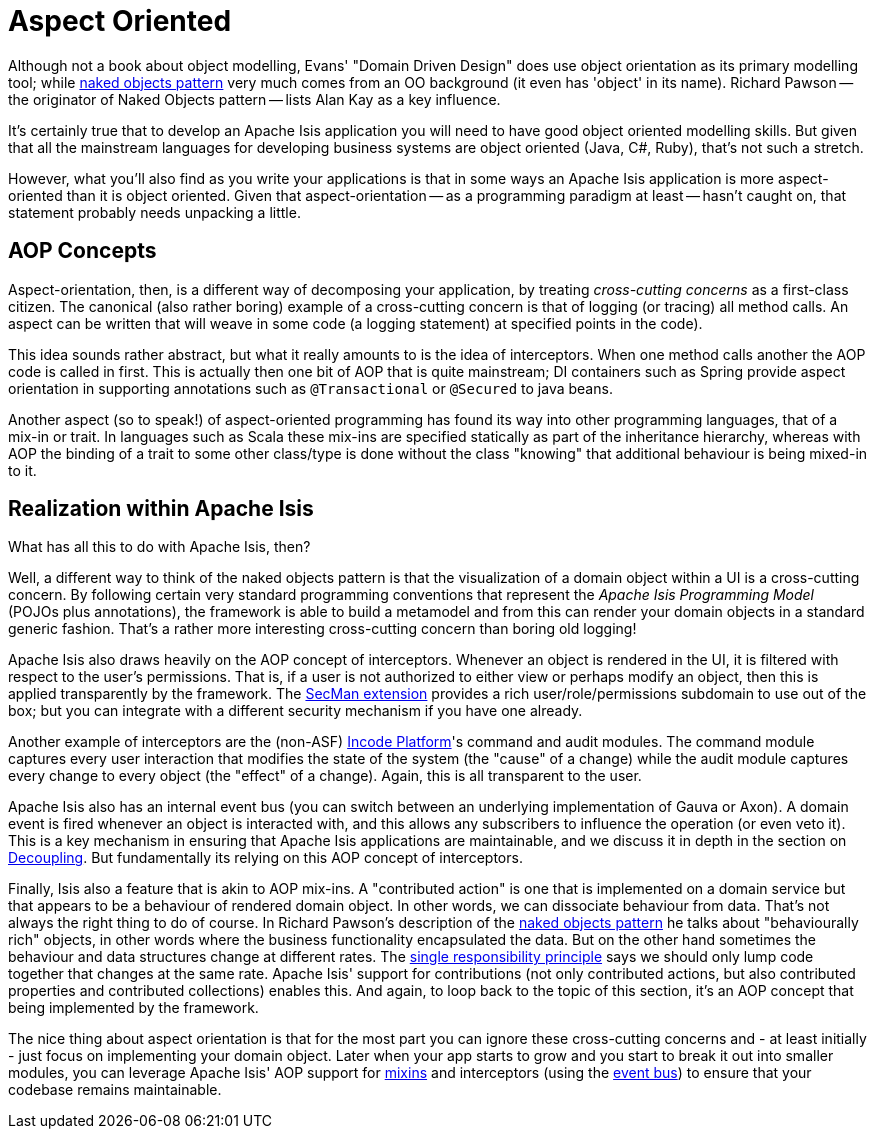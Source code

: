 [[aop]]
= Aspect Oriented
:Notice: Licensed to the Apache Software Foundation (ASF) under one or more contributor license agreements. See the NOTICE file distributed with this work for additional information regarding copyright ownership. The ASF licenses this file to you under the Apache License, Version 2.0 (the "License"); you may not use this file except in compliance with the License. You may obtain a copy of the License at. http://www.apache.org/licenses/LICENSE-2.0 . Unless required by applicable law or agreed to in writing, software distributed under the License is distributed on an "AS IS" BASIS, WITHOUT WARRANTIES OR  CONDITIONS OF ANY KIND, either express or implied. See the License for the specific language governing permissions and limitations under the License.
:page-partial:


Although not a book about object modelling, Evans' "Domain Driven Design" does use object orientation as its primary modelling tool; while xref:userguide:fun:core-concepts.adoc#naked-objects-pattern[naked objects pattern] very much comes from an OO background (it even has 'object' in its name).
Richard Pawson -- the originator of Naked Objects pattern -- lists Alan Kay as a key influence.

It's certainly true that to develop an Apache Isis application you will need to have good object oriented modelling skills.
But given that all the mainstream languages for developing business systems are object oriented (Java, C#, Ruby), that's not such a stretch.

However, what you'll also find as you write your applications is that in some ways an Apache Isis application is more aspect-oriented than it is object oriented.
Given that aspect-orientation -- as a programming paradigm at least -- hasn't caught on, that statement probably needs unpacking a little.


== AOP Concepts

Aspect-orientation, then, is a different way of decomposing your application, by treating _cross-cutting concerns_ as a first-class citizen.
The canonical (also rather boring) example of a cross-cutting concern is that of logging (or tracing) all method calls.
An aspect can be written that will weave in some code (a logging statement) at specified points in the code).

This idea sounds rather abstract, but what it really amounts to is the idea of interceptors.
When one method calls another the AOP code is called in first.
This is actually then one bit of AOP that is quite mainstream; DI containers such as Spring provide aspect orientation in supporting annotations such as `@Transactional` or `@Secured` to java beans.

Another aspect (so to speak!) of aspect-oriented programming has found its way into other programming languages, that of a mix-in or trait.
In languages such as Scala these mix-ins are specified statically as part of the inheritance hierarchy, whereas with AOP the binding of a trait to some other class/type is done without the class "knowing" that additional behaviour is being mixed-in to it.


== Realization within Apache Isis

What has all this to do with Apache Isis, then?

Well, a different way to think of the naked objects pattern is that the visualization of a domain object within a UI is a cross-cutting concern.
By following certain very standard programming conventions that represent the _Apache Isis Programming Model_ (POJOs plus annotations), the framework is able to build a metamodel and from this can render your domain objects in a standard generic fashion.
That's a rather more interesting cross-cutting concern than boring old logging!

Apache Isis also draws heavily on the AOP concept of interceptors.
Whenever an object is rendered in the UI, it is filtered with respect to the user's permissions.
That is, if a user is not authorized to either view or perhaps modify an object, then this is applied transparently by the framework.
The xref:secman:ROOT:about.adoc[SecMan extension] provides a rich user/role/permissions subdomain to use out of the box; but you can integrate with a different security mechanism if you have one already.

Another example of interceptors are the (non-ASF) link:https://platform.incode.org[Incode Platform^]'s command and audit modules.
The command module captures every user interaction that modifies the state of the system (the "cause" of a change) while the audit module captures every change to every object (the "effect" of a change).
Again, this is all transparent to the user.

Apache Isis also has an internal event bus (you can switch between an underlying implementation of Gauva or Axon).
A domain event is fired whenever an object is interacted with, and this allows any subscribers to influence the operation (or even veto it).
This is a key mechanism in ensuring that Apache Isis applications are maintainable, and we discuss it in depth in the section on  xref:userguide:btb:decoupling.adoc[Decoupling].
But fundamentally its relying on this AOP concept of interceptors.

Finally, Isis also a feature that is akin to AOP mix-ins.
A "contributed action" is one that is implemented on a domain service but that appears to be a behaviour of rendered domain object.
In other words, we can dissociate behaviour from data.
That's not always the right thing to do of course.
In Richard Pawson's description of the xref:userguide:fun:core-concepts.adoc#naked-objects-pattern.adoc[naked objects pattern] he talks about "behaviourally rich" objects, in other words where the business functionality encapsulated the data.
But on the other hand sometimes the behaviour and data structures change at different rates.
The link:http://en.wikipedia.org/wiki/Single_responsibility_principle[single responsibility principle] says we should only lump code together that changes at the same rate.
Apache Isis' support for contributions (not only contributed actions, but also contributed properties and contributed collections) enables this.
And again, to loop back to the topic of this section, it's an AOP concept that being implemented by the framework.

The nice thing about aspect orientation is that for the most part you can ignore these cross-cutting concerns and - at least initially - just focus on implementing your domain object.
Later when your app starts to grow and you start to break it out into smaller modules, you can leverage Apache Isis' AOP support for xref:userguide:fun:building-blocks.adoc#mixins[mixins] and interceptors (using the xref:userguide:fun:building-blocks#domain-events[event bus]) to ensure that your codebase remains maintainable.
